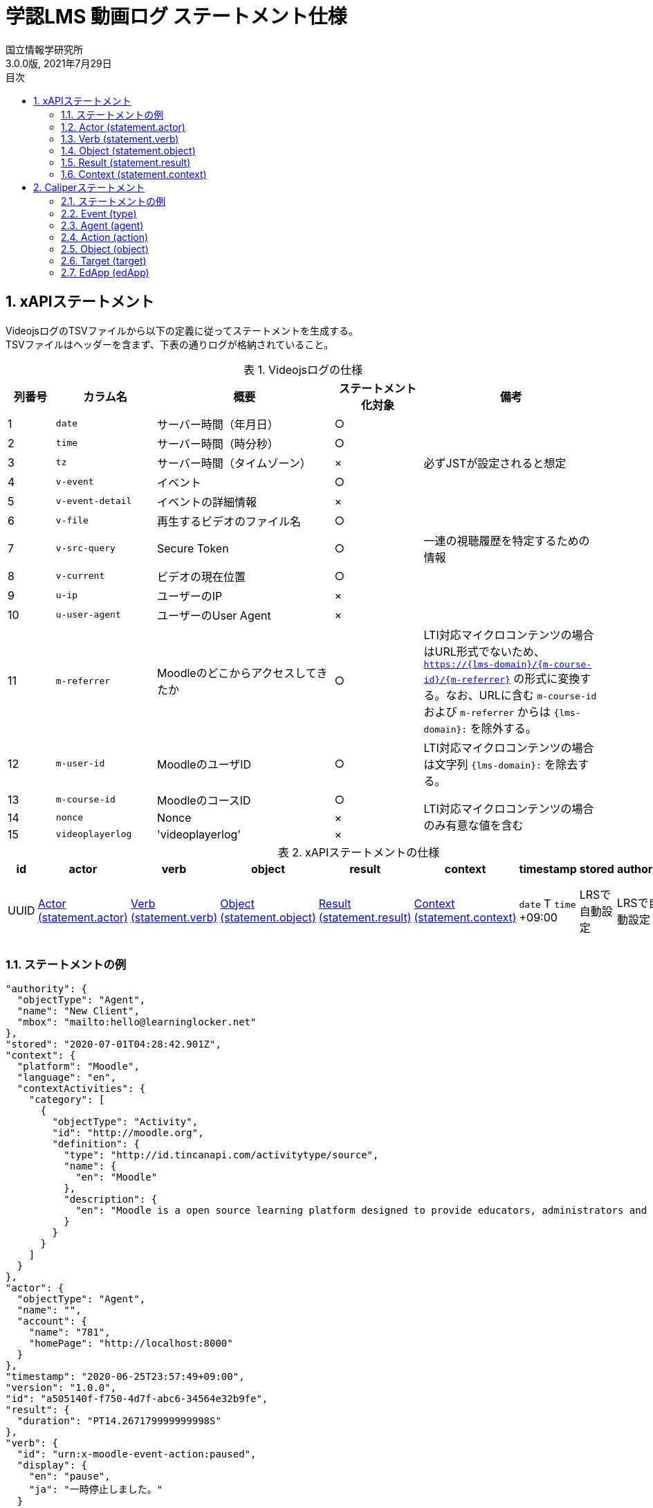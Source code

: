 :encoding: utf-8
:lang: ja
:source-highlighter: rouge
:author: 国立情報学研究所
:revdate: 2021年7月29日
:revnumber: 3.0.0版
:doctype: book
:version-label:
:chapter-label:
:toc:
:toc-title: 目次
:figure-caption: 図
:table-caption: 表
:example-caption: 例
:appendix-caption: 付録
:toclevels: 2
:pagenums:
:sectnums:
:imagesdir: images
:icons: font

= 学認LMS 動画ログ ステートメント仕様

== xAPIステートメント

VideojsログのTSVファイルから以下の定義に従ってステートメントを生成する。 +
TSVファイルはヘッダーを含まず、下表の通りログが格納されていること。

.Videojsログの仕様
[cols="8%,17%,30%,15%,30%"]
|===
|列番号|カラム名          |概要                               |ステートメント化対象   |備考

|1     |`date`            | サーバー時間（年月日）            |○                      |
|2     |`time`            | サーバー時間（時分秒）            |○                      |
|3     |`tz`              | サーバー時間（タイムゾーン）      |×                      |必ずJSTが設定されると想定
|4     |`v-event`         | イベント                          |○                      |
|5     |`v-event-detail`  | イベントの詳細情報                |×                      |
|6     |`v-file`          | 再生するビデオのファイル名        |○                      |
|7     |`v-src-query`     | Secure Token                      |○                      |一連の視聴履歴を特定するための情報
|8     |`v-current`       | ビデオの現在位置                  |○                      |
|9     |`u-ip`            | ユーザーのIP                      |×                      |
|10    |`u-user-agent`    | ユーザーのUser Agent              |×                      |
|11    |`m-referrer`      | Moodleのどこからアクセスしてきたか|○                      |LTI対応マイクロコンテンツの場合はURL形式でないため、 `https://{lms-domain}/{m-course-id}/{m-referrer}` の形式に変換する。なお、URLに含む `m-course-id` および `m-referrer` からは `{lms-domain}:` を除外する。
|12    |`m-user-id`       | MoodleのユーザID                  |○                      |LTI対応マイクロコンテンツの場合は文字列 `{lms-domain}:` を除去する。
|13    |`m-course-id`     | MoodleのコースID                  |○                   .3+|LTI対応マイクロコンテンツの場合のみ有意な値を含む
|14    |`nonce`           | Nonce                             |×
|15    |`videoplayerlog`  | 'videoplayerlog'                  |×
|===

<<<
.xAPIステートメントの仕様
|===
| id   | actor          | verb          | object          | result          | context          | timestamp                    | stored        | authority     | version

| UUID | <<xapi_actor>> | <<xapi_verb>> | <<xapi_object>> | <<xapi_result>> | <<xapi_context>> | `date` T `time` +09:00 | LRSで自動設定 | LRSで自動設定 | LRSで自動設定( `1.0.0` ).
|===

<<<
=== ステートメントの例

[source, json]
----
"authority": {
  "objectType": "Agent",
  "name": "New Client",
  "mbox": "mailto:hello@learninglocker.net"
},
"stored": "2020-07-01T04:28:42.901Z",
"context": {
  "platform": "Moodle",
  "language": "en",
  "contextActivities": {
    "category": [
      {
        "objectType": "Activity",
        "id": "http://moodle.org",
        "definition": {
          "type": "http://id.tincanapi.com/activitytype/source",
          "name": {
            "en": "Moodle"
          },
          "description": {
            "en": "Moodle is a open source learning platform designed to provide educators, administrators and learners with a single robust, secure and integrated system to create personalized learning environments."
          }
        }
      }
    ]
  }
},
"actor": {
  "objectType": "Agent",
  "name": "",
  "account": {
    "name": "781",
    "homePage": "http://localhost:8000"
  }
},
"timestamp": "2020-06-25T23:57:49+09:00",
"version": "1.0.0",
"id": "a505140f-f750-4d7f-abc6-34564e32b9fe",
"result": {
  "duration": "PT14.267179999999998S"
},
"verb": {
  "id": "urn:x-moodle-event-action:paused",
  "display": {
    "en": "pause",
    "ja": "一時停止しました。"
  }
},
"object": {
  "objectType": "Activity",
  "id": "https://example.com/pluginfile.php/1439/mod_resource/content/6/index.html",
  "definition": {
    "type": "http://adlnet.gov/expapi/activities/media",
    "name": {
      "en": "m073_0151.mp4"
    },
    "description": {
      "en": "m073_0151.mp4"
    }
  }
}
----

<<<
[[xapi_actor]]
=== Actor (statement.actor)

.Actorの仕様
|===
| objectType | name | account.name | account.homePage

| Agent      |      | `m-user-id`  | `config/app.js` の `homepage` (以降 `config.homepage` )
|===

<<<
[[xapi_verb]]
=== Verb (statement.verb)
`force-ended` イベントはVideojsのログにビデオ再生終了のイベントが存在しない場合に生成する。

.Verbの仕様
|===
| _v-event_          | id                                         | display.en             | display.ja

| firstplay          | urn:x-moodle-event-action:launched         | firstplay              | 再生(初回のみ)しました。
| play               | urn:x-moodle-event-action:played           | play                   | 再生しました。
| pause              | urn:x-moodle-event-action:paused           | pause                  | 一時停止しました。
| seeked             | urn:x-moodle-event-action:skipped          | seeked                 | スライダー操作しました。
| ratechange         | urn:x-moodle-event-action:switched         | ratechange             | 速度変調しました。
| ended              | urn:x-moodle-event-action:completed        | ended                  | 動画を最後まで再生しました。
| trackchange        | urn:x-moodle-event-action:switched         | trackchange            | 字幕セレクターを切り替えました。
| forward            | urn:x-moodle-event-action:pressed          | forward                | 早送りボタンをクリックしました。
| back               | urn:x-moodle-event-action:pressed          | back                   | 巻き戻しボタンをクリックしました。
| beforeunload-ended | urn:x-moodle-event-action:exited           | beforeunload-ended  .5+| ビデオ再生ページを終了しました。
| pagehide-ended     | urn:x-moodle-event-action:exited           | pagehide-ended
| unload-ended       | urn:x-moodle-event-action:exited           | unload-ended
| hidden-ended       | urn:x-moodle-event-action:exited           | hidden-ended
| -                  | urn:x-moodle-event-action:exited           | force-ended
| current-time       | urn:x-moodle-event-action:progressed       | current-time           | ビデオの再生位置を記録しました。
| changepage         | urn:x-moodle-event-action:switched         | changepage             | マイクロコンテンツを切り替えました。
|===

<<<
[[xapi_object]]
=== Object (statement.object)
`definition.moreInfo` はLTI対応マイクロコンテンツのステートメントにのみ設定する。

.Objectの仕様
|===
| objectType | id              | definition.name.en    | definition.description.en      | definition.type                            | definition.moreInfo

| Activity   | `m-referrer`    | `v-file`              | `v-file`                       | http://adlnet.gov/expapi/activities/media  | `config.homepage` /mod/lti
|===

<<<
[[xapi_result]]
=== Result (statement.result)

.Resultの仕様
|===
| duration

| `v-current` をISO8601形式に変換した値
|===

<<<
[[xapi_context]]
=== Context (statement.context)
コンテキストには `config/app.js` で定義した値を設定する。

.Contextの仕様
|===
| contextActivities.category.objectType | contextActivities.category.id   | contextActivities.category.definition.type  | contextActivities.category.definition.name.en | contextActivities.category.definition.description.en | platform

| Activity                              | `category.id`                   | `category.definition.type`                  | `category.definition.name`                    | `category.definition.description`                    | `platform`
|===

== Caliperステートメント

VideojsログのTSVファイルから以下の定義に従ってステートメントを生成する。 +
TSVファイルはヘッダーを含まず、下表の通りログが格納されていること。

.Videojsログの仕様
[cols="8%,17%,30%,15%,30%"]
|===
|列番号|カラム名          |概要                               |ステートメント化対象   |備考

|1     |`date`            | サーバー時間（年月日）            |○                      |
|2     |`time`            | サーバー時間（時分秒）            |○                      |
|3     |`tz`              | サーバー時間（タイムゾーン）      |×                      |必ずJSTが設定されると想定
|4     |`v-event`         | イベント                          |○                      |
|5     |`v-event-detail`  | イベントの詳細情報                |○                      |`trackchange` イベントの変換時に参照
|6     |`v-file`          | 再生するビデオのファイル名        |○                      |
|7     |`v-src-query`     | Secure Token                      |○                      |一連の視聴履歴を特定するための情報
|8     |`v-current`       | ビデオの現在位置                  |○                      |
|9     |`u-ip`            | ユーザーのIP                      |×                      |
|10    |`u-user-agent`    | ユーザーのUser Agent              |×                      |
|11    |`m-referrer`      | Moodleのどこからアクセスしてきたか|○                      |LTI対応マイクロコンテンツの場合はURL形式でないため、 `https://{lms-domain}/{m-course-id}/{m-referrer}` の形式に変換する。なお、URLに含む `m-course-id` および `m-referrer` からは `{lms-domain}:` を除外する。
|12    |`m-user-id`       | MoodleのユーザID                  |○                      |LTI対応マイクロコンテンツの場合は文字列 `{lms-domain}:` を除去する。
|13    |`m-course-id`     | MoodleのコースID                  |○                   .3+|LTI対応マイクロコンテンツの場合のみ有意な値を含む
|14    |`nonce`           | Nonce                             |○
|15    |`videoplayerlog`  | 'videoplayerlog'                  |○
|===

<<<
.Caliperステートメントの仕様
|===
| id   | context           | type             | agent            | action             | object             | target             | edApp             | eventTime           | timeZoneOffset

| UUID | 用語とIRIのマップ  | <<caliper_event>> | <<caliper_agent>> | <<caliper_action>> | <<caliper_object>> | <<caliper_target>> | <<caliper_edapp>> | `date` 、 `time` および `tz`| 0
|===

<<<
=== ステートメントの例

[source, json]
----
{
  "_id" : "urn:uuid:a8d0ac3a-5dab-44fe-b1f2-80e45212a241",
  "context" : "http://purl.imsglobal.org/ctx/caliper/v1p2",
  "type" : "MediaEvent",
  "agent" : {
    "_id" : "716",
    "type" : "Person",
    "name" : "716",
    "description" : ""
  },
  "action" : "Started",
  "object" : {
    "_id" : "https://example.com/51/2",
    "type" : "VideoObject",
    "name" : "sample.mp4",
    "extensions" : {
      "courseId" : "51",
      "nonce" : "60f7bd9853ae464a797d8c9bdaec9f83",
      "videoplayerlog" : "videoplayerlog"
    }
  },
  "target" : {
    "_id" : "https://example.com/51/2",
    "type" : "MediaLocation",
    "currentTime" : "PT0.0S"
  },
  "edApp" : {
    "_id" : "moodle",
    "type" : "SoftwareApplication",
    "name" : "moodle",
    "description" : "Moodle is a open source learning platform designed to provide educators, administrators and learners with a single robust, secure and integrated system to create personalized learning environments."
  },
  "eventTime" : ISODate("2020-06-26T13:41:08Z"),
  "timeZoneOffset" : NumberLong(0)
}
----

<<<
[[caliper_event]]
=== Event (type)
`force-ended` イベントはVideojsのログにビデオ再生終了のイベントが存在しない場合に生成する。

.Eventの仕様
|===
| _v-event_          | type

| firstplay          | MediaEvent
| play               | MediaEvent
| pause              | MediaEvent
| seeked             | MediaEvent
| ratechange         | MediaEvent
| ended              | MediaEvent
| trackchange        | MediaEvent
| forward            | MediaEvent
| back               | MediaEvent
| beforeunload-ended | MediaEvent
| pagehide-ended     | MediaEvent
| unload-ended       | MediaEvent
| hidden-ended       | MediaEvent
| (force-ended)      | MediaEvent
| current-time       | ViewEvent
| changepage         | MediaEvent
|===

<<<
[[caliper_agent]]
=== Agent (agent)

.Agentの仕様
|===
| id          | type        | name         | description

| `m-user-id` | Person      | `m-user-id`  | -
|===

<<<
[[caliper_action]]
=== Action (action)
`force-ended` イベントはVideojsのログにビデオ再生終了のイベントが存在しない場合に生成する。 +
動画再生の一連のログのうち初回の `play` イベントは `Started` 、それ以外の `play` イベントは `Resumed` に変換する。
また、`trackchange` イベントは `v-event-detail` が `off` の場合に `DisabledClosedCaptioning` 、それ以外の場合に `EnabledClosedCaptioning` に変換する。

.Actionの仕様
|===
| _v-event_          | action

| firstplay          | Started
.2+.^| play          | Started
                     | Resumed
| pause              | Paused
| seeked             | JumpedTo
| ratechange         | ChangedSpeed
| ended              | Ended
.2+.^| trackchange   | EnabledClosedCaptioning
                     | DisabledClosedCaptioning
| forward            | ForwardedTo
| back               | JumpedTo
| beforeunload-ended | Ended
| pagehide-ended     | Ended
| unload-ended       | Ended
| hidden-ended       | Ended
| (force-ended)      | Ended
| current-time       | Viewed
| changepage         | JumpedTo
|===

<<<
[[caliper_object]]
=== Object (object)
`current-time` イベントのみ仕様が異なる。

.Objectの仕様（current-time以外のイベント）
|===
| id            | type            | name            | extensions.courseId  | extensions.nonce  | extensions.videoplayerlog

| `m-referrer`  | VideoObject     | `v-file`        | `m-course-id`        | `nonce`           | `videoplayerlog`
|===

.Objectの仕様（current-timeイベント）
|===
| id            | type            | name            | currentTime                             | extensions.courseId  | extensions.nonce  | extensions.videoplayerlog

| `m-referrer`  | MediaLocation   | `v-file`        | `v-current` をISO8601形式に変換した値   | `m-course-id`        | `nonce`           | `videoplayerlog`
|===

<<<
[[caliper_target]]
=== Target (target)
`current-time` 以外のイベントを変換する場合に設定する。

.Targetの仕様
|===
| id            | type            | currentTime

| `m-referrer`  | MediaLocation   | `v-current` をISO8601形式に変換した値
|===

<<<
[[caliper_edapp]]
=== EdApp (edApp)

.EdAppの仕様
|===
| id              | type                  | name            | description

| moodle          | SoftwareApplication   | moodle          | Moodle is a open source learning platform designed to provide educators, administrators and learners with a single robust, secure and integrated system to create personalized learning environments.
|===
